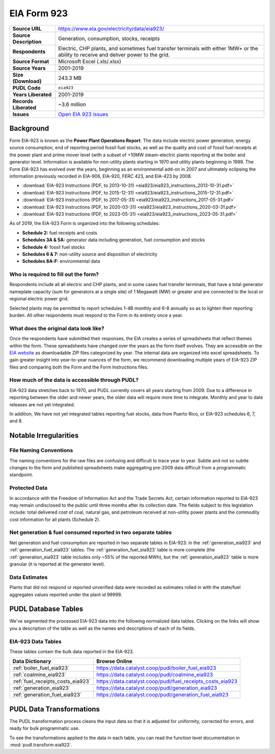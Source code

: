 ===============================================================================
EIA Form 923
===============================================================================

.. list-table::
   :widths: auto
   :header-rows: 0
   :stub-columns: 1

   * - Source URL
     - https://www.eia.gov/electricity/data/eia923/
   * - Source Description
     - Generation, consumption, stocks, receipts
   * - Respondents
     - Electric, CHP plants, and sometimes fuel transfer terminals with
       either 1MW+ or the ability to receive and deliver power to the grid.
   * - Source Format
     - Microsoft Excel (.xls/.xlsx)
   * - Source Years
     - 2001-2019
   * - Size (Download)
     - 243.3 MB
   * - PUDL Code
     - ``eia923``
   * - Years Liberated
     - 2001-2019
   * - Records Liberated
     - ~3.6 million
   * - Issues
     - `Open EIA 923 issues <https://github.com/catalyst-cooperative/pudl/issues?utf8=%E2%9C%93&q=is%3Aissue+is%3Aopen+label%3Aeia923>`__


Background
^^^^^^^^^^

Form EIA-923 is known as the **Power Plant Operations Report**. The data include
electric power generation, energy source consumption, end of reporting period fossil
fuel stocks, as well as the quality and cost of fossil fuel receipts at the power
plant and prime mover level (with a subset of +10MW steam-electric plants reporting
at the boiler and generator level. Information is available for non-utility plants
starting in 1970 and utility plants beginning in 1999. The Form EIA-923 has evolved
over the years, beginning as an environmental add-on in 2007 and ultimately eclipsing
the information previously recorded in EIA-906, EIA-920, FERC 423, and EIA-423 by
2008.

* :download:`EIA-923 Instructions (PDF, to 2013-10-31)
  <eia923/eia923_instructions_2013-10-31.pdf>`
* :download:`EIA-923 Instructions (PDF, to 2015-12-31)
  <eia923/eia923_instructions_2015-12-31.pdf>`
* :download:`EIA-923 Instructions (PDF, to 2017-05-31)
  <eia923/eia923_instructions_2017-05-31.pdf>`
* :download:`EIA-923 Instructions (PDF, to 2020-03-31)
  <eia923/eia923_instructions_2020-03-31.pdf>`
* :download:`EIA-923 Instructions (PDF, to 2023-05-31)
  <eia923/eia923_instructions_2023-05-31.pdf>`

As of 2019, the EIA-923 Form is organized into the following schedules:

* **Schedule 2:** fuel receipts and costs
* **Schedules 3A & 5A:** generator data including generation, fuel consumption and
  stocks
* **Schedule 4:** fossil fuel stocks
* **Schedules 6 & 7:** non-utility source and disposition of electricity
* **Schedules 8A-F:** environmental data

Who is required to fill out the form?
-------------------------------------
Respondents include all all electric and CHP plants, and in some cases fuel transfer
terminals, that have a total generator nameplate capacity (sum for generators at a
single site) of 1 Megawatt (MW) or greater and are connected to the local or regional
electric power grid.

Selected plants may be permitted to report schedules 1-4B monthly and 6-8 annually so as
to lighten their reporting burden. All other respondents must respond to the Form in its
entirety once a year.

What does the original data look like?
--------------------------------------
Once the respondents have submitted their responses, the EIA creates a series of
spreadsheets that reflect themes within the form. These spreadsheets have changed over
the years as the form itself evolves. They are accessible on the `EIA website
<https://www.eia.gov/electricity/data/eia860/>`__ as downloadable ZIP files categorized
by year. The internal data are organized into excel spreadsheets. To gain greater
insight into year-to-year nuances of the form, we recommend downloading multiple years
of EIA-923 ZIP files and comparing both the Form and the Form Instructions files.

How much of the data is accessible through PUDL?
------------------------------------------------
EIA-923 data stretches back to 1970, and PUDL currently covers all years starting from
2009. Due to a difference in reporting between the older and newer years, the older data
will require more time to integrate. Monthly and year to date releases are not yet
integrated.

In addition, We have not yet integrated tables reporting fuel stocks, data from Puerto
Rico, or EIA-923 schedules 6, 7, and 8.

Notable Irregularities
^^^^^^^^^^^^^^^^^^^^^^

File Naming Conventions
-----------------------
The naming conventions for the raw files are confusing and difficult to trace year to
year. Subtle and not so subtle changes to the form and published spreadsheets make
aggregating pre-2009 data difficult from a programmatic standpoint.

Protected Data
--------------
In accordance with the Freedom of Information Act and the Trade Secrets Act, certain
information reported to EIA-923 may remain undisclosed to the public until three months
after its collection date. The fields subject to this legislation include: total
delivered cost of coal, natural gas, and petroleum received at non-utility power plants
and the commodity cost information for all plants (Schedule 2).

Net generation & fuel consumed reported in two separate tables
--------------------------------------------------------------
Net generation and fuel consumption are reported in two separate tables in EIA-923:
in the :ref:`generation_eia923` and :ref:`generation_fuel_eia923` tables. The
:ref:`generation_fuel_eia923` table is more complete (the :ref:`generation_eia923`
table includes only ~55% of the reported MWh), but the :ref:`generation_eia923` table
is more granular (it is reported at the generator level).

Data Estimates
--------------
Plants that did not respond or reported unverified data were recorded as estimates
rolled in with the state/fuel aggregates values reported under the plant id 99999.

PUDL Database Tables
^^^^^^^^^^^^^^^^^^^^
We've segmented the processed EIA-923 data into the following normalized data tables.
Clicking on the links will show you a description of the table as well as the names and
descriptions of each of its fields.

EIA-923 Data Tables
-------------------
These tables contain the bulk data reported in the EIA-923.

.. list-table::
   :header-rows: 1
   :widths: auto

   * - Data Dictionary
     - Browse Online
   * - :ref:`boiler_fuel_eia923`
     - https://data.catalyst.coop/pudl/boiler_fuel_eia923
   * - :ref:`coalmine_eia923`
     - https://data.catalyst.coop/pudl/coalmine_eia923
   * - :ref:`fuel_receipts_costs_eia923`
     - https://data.catalyst.coop/pudl/fuel_receipts_costs_eia923
   * - :ref:`generation_eia923`
     - https://data.catalyst.coop/pudl/generation_eia923
   * - :ref:`generation_fuel_eia923`
     - https://data.catalyst.coop/pudl/generation_fuel_eia923


PUDL Data Transformations
^^^^^^^^^^^^^^^^^^^^^^^^^

The PUDL transformation process cleans the input data so that it is adjusted for
uniformity, corrected for errors, and ready for bulk programmatic use.

To see the transformations applied to the data in each table, you can read the
function level documentation in :mod:`pudl.transform.eia923`.
